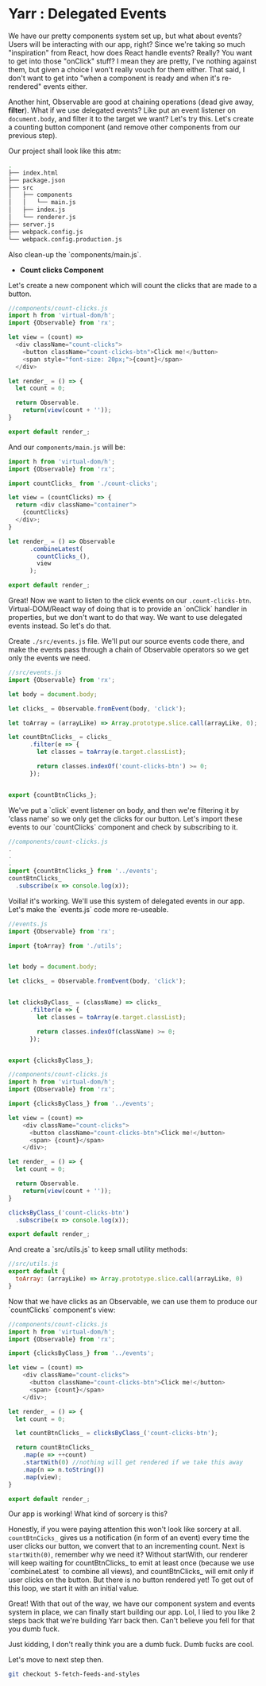 * Yarr : Delegated Events

We have our pretty components system set up, but what about events? Users will be interacting with our app, right?
Since we're taking so much "inspiration" from React, how does React handle events? Really? You want to get into those "onClick" stuff? I mean they are pretty, I've nothing against them, but given a choice I won't really vouch for them either. That said, I don't want to get into "when a component is ready and when it's re-rendered" events either.

Another hint, Observable are good at chaining operations (dead give away, *filter*). What if we use delegated events? Like put an event listener on ~document.body~, and filter it to the target we want? Let's try this. Let's create a counting button component (and remove other components from our previous step).

Our project shall look like this atm:

#+begin_src bash
.
├── index.html
├── package.json
├── src
│   ├── components
│   │   └── main.js
│   ├── index.js
│   └── renderer.js
├── server.js
├── webpack.config.js
└── webpack.config.production.js
#+end_src

Also clean-up the `components/main.js`.

- *Count clicks Component*

Let's create a new component which will count the clicks that are made to a button.

#+begin_src javascript
//components/count-clicks.js
import h from 'virtual-dom/h';
import {Observable} from 'rx';

let view = (count) =>
  <div className="count-clicks">
    <button className="count-clicks-btn">Click me!</button>
    <span style="font-size: 20px;">{count}</span>
  </div>

let render_ = () => {
  let count = 0;

  return Observable.
    return(view(count + ''));
}

export default render_;
#+end_src

And our ~components/main.js~ will be:

#+begin_src javascript
import h from 'virtual-dom/h';
import {Observable} from 'rx';

import countClicks_ from './count-clicks';

let view = (countClicks) => {
  return <div className="container">
    {countClicks}
  </div>;
}

let render_ = () => Observable
      .combineLatest(
        countClicks_(),
        view
      );

export default render_;
#+end_src

Great! Now we want to listen to the click events on our ~.count-clicks-btn~. Virtual-DOM/React way of doing that is to provide an `onClick` handler in properties, but we don't want to do that way. We want to use delegated events instead. So let's do that.

Create ~./src/events.js~ file. We'll put our source events code there, and make the events pass through a chain of Observable operators so we get only the events we need.

#+begin_src javascript
//src/events.js
import {Observable} from 'rx';

let body = document.body;

let clicks_ = Observable.fromEvent(body, 'click');

let toArray = (arrayLike) => Array.prototype.slice.call(arrayLike, 0);

let countBtnClicks_ = clicks_
      .filter(e => {
        let classes = toArray(e.target.classList);

        return classes.indexOf('count-clicks-btn') >= 0;
      });


export {countBtnClicks_};
#+end_src

We've put a `click` event listener on body, and then we're filtering it by 'class name' so we only get the clicks for our button. Let's import these events to our `countClicks` component and check by subscribing to it.

#+begin_src javascript
//components/count-clicks.js
.
.
.
import {countBtnClicks_} from '../events';
countBtnClicks_
  .subscribe(x => console.log(x));
#+end_src

Voilla! it's working. We'll use this system of delegated events in our app. Let's make the `events.js` code more re-useable.

#+begin_src javascript
//events.js
import {Observable} from 'rx';

import {toArray} from './utils';


let body = document.body;

let clicks_ = Observable.fromEvent(body, 'click');


let clicksByClass_ = (className) => clicks_
      .filter(e => {
        let classes = toArray(e.target.classList);

        return classes.indexOf(className) >= 0;
      });


export {clicksByClass_};
#+end_src

#+begin_src javascript
//components/count-clicks.js
import h from 'virtual-dom/h';
import {Observable} from 'rx';

import {clicksByClass_} from '../events';

let view = (count) =>
    <div className="count-clicks">
      <button className="count-clicks-btn">Click me!</button>
      <span> {count}</span>
    </div>;

let render_ = () => {
  let count = 0;

  return Observable.
    return(view(count + ''));
}

clicksByClass_('count-clicks-btn')
  .subscribe(x => console.log(x));

export default render_;
#+end_src

And create a `src/utils.js` to keep small utility methods:

#+begin_src javascript
//src/utils.js
export default {
  toArray: (arrayLike) => Array.prototype.slice.call(arrayLike, 0)
}
#+end_src

Now that we have clicks as an Observable, we can use them to produce our `countClicks` component's view:

#+begin_src javascript
//components/count-clicks.js
import h from 'virtual-dom/h';
import {Observable} from 'rx';

import {clicksByClass_} from '../events';

let view = (count) =>
    <div className="count-clicks">
      <button className="count-clicks-btn">Click me!</button>
      <span> {count}</span>
    </div>;

let render_ = () => {
  let count = 0;

  let countBtnClicks_ = clicksByClass_('count-clicks-btn');

  return countBtnClicks_
    .map(e => ++count)
    .startWith(0) //nothing will get rendered if we take this away
    .map(n => n.toString())
    .map(view);
}

export default render_;
#+end_src

Our app is working! What kind of sorcery is this?

Honestly, if you were paying attention this won't look like sorcery at all. ~countBtnCicks_~ gives us a notification (in form of an event) every time the user clicks our button, we convert that to an incrementing count. Next is ~startWith(0)~, remember why we need it? Without startWith, our renderer will keep waiting for countBtnClicks_ to emit at least once (because we use `combineLatest` to combine all views), and countBtnClicks_ will emit only if user clicks on the button. But there is no button rendered yet! To get out of this loop, we start it with an initial value.

Great! With that out of the way, we have our component system and events system in place, we can finally start building our app. Lol, I lied to you like 2 steps back that we're building Yarr back then. Can't believe you fell for that you dumb fuck.

Just kidding, I don't really think you are a dumb fuck. Dumb fucks are cool.

Let's move to next step then.

#+begin_src bash
git checkout 5-fetch-feeds-and-styles
#+end_src
